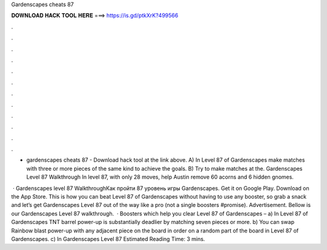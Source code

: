 Gardenscapes cheats 87



𝐃𝐎𝐖𝐍𝐋𝐎𝐀𝐃 𝐇𝐀𝐂𝐊 𝐓𝐎𝐎𝐋 𝐇𝐄𝐑𝐄 ===> https://is.gd/ptkXrK?499566



.



.



.



.



.



.



.



.



.



.



.



.

- gardenscapes cheats 87 - Download hack tool at the link above. A) In Level 87 of Gardenscapes make matches with three or more pieces of the same kind to achieve the goals. B) Try to make matches at the. Gardenscapes Level 87 Walkthrough In level 87, with only 28 moves, help Austin remove 60 acorns and 6 hidden gnomes.

 · Gardenscapes level 87 WalkthroughКак пройти 87 уровень игры Gardenscapes. Get it on Google Play. Download on the App Store. This is how you can beat Level 87 of Gardenscapes without having to use any booster, so grab a snack and let’s get Gardenscapes Level 87 out of the way like a pro (not a single boosters #promise). Advertisement. Bellow is our Gardenscapes Level 87 walkthrough.  · Boosters which help you clear Level 87 of Gardenscapes – a) In Level 87 of Gardenscapes TNT barrel power-up is substantially deadlier by matching seven pieces or more. b) You can swap Rainbow blast power-up with any adjacent piece on the board in order on a random part of the board in Level 87 of Gardenscapes. c) In Gardenscapes Level 87 Estimated Reading Time: 3 mins.
